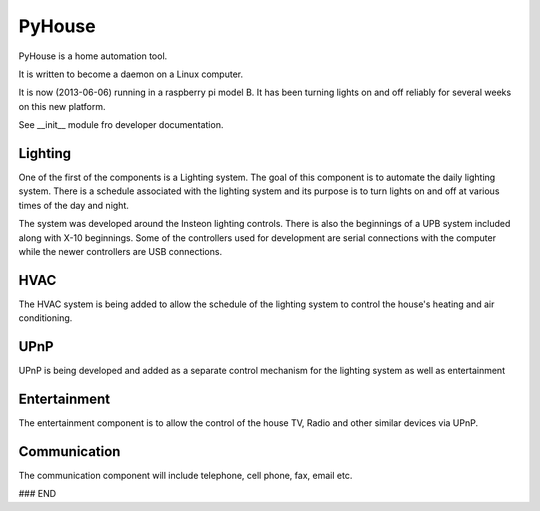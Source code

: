 =======
PyHouse
=======

PyHouse is a home automation tool.

It is written to become a daemon on a Linux computer.

It is now (2013-06-06) running in a raspberry pi model B.  It has been turning
lights on and off reliably for several weeks on this new platform.

See __init__ module fro developer documentation.


Lighting
--------
One of the first of the components is a Lighting system.
The goal of this component is to automate the daily lighting system.
There is a schedule associated with the lighting system and its purpose
is to turn lights on and off at various times of the day and night.

The system was developed around the Insteon lighting controls.  There is also
the beginnings of a UPB system included along with X-10 beginnings.  Some of
the controllers used for development are serial connections with the computer
while the newer controllers are USB connections.


HVAC
----
The HVAC system is being added to allow the schedule of the lighting system
to control the house's heating and air conditioning.


UPnP
----
UPnP is being developed and added as a separate control mechanism for the
lighting system as well as entertainment


Entertainment
-------------
The entertainment component is to allow the control of the house TV, Radio
and other similar devices via UPnP.


Communication
-------------
The communication component will include telephone, cell phone, fax, email etc.



### END

